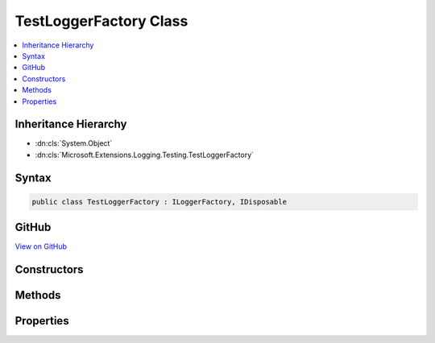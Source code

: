 

TestLoggerFactory Class
=======================



.. contents:: 
   :local:







Inheritance Hierarchy
---------------------


* :dn:cls:`System.Object`
* :dn:cls:`Microsoft.Extensions.Logging.Testing.TestLoggerFactory`








Syntax
------

.. code-block:: csharp

   public class TestLoggerFactory : ILoggerFactory, IDisposable





GitHub
------

`View on GitHub <https://github.com/aspnet/apidocs/blob/master/aspnet/logging/src/Microsoft.Extensions.Logging.Testing/TestLoggerFactory.cs>`_





.. dn:class:: Microsoft.Extensions.Logging.Testing.TestLoggerFactory

Constructors
------------

.. dn:class:: Microsoft.Extensions.Logging.Testing.TestLoggerFactory
    :noindex:
    :hidden:

    
    .. dn:constructor:: Microsoft.Extensions.Logging.Testing.TestLoggerFactory.TestLoggerFactory(Microsoft.Extensions.Logging.Testing.TestSink, System.Boolean)
    
        
        
        
        :type sink: Microsoft.Extensions.Logging.Testing.TestSink
        
        
        :type enabled: System.Boolean
    
        
        .. code-block:: csharp
    
           public TestLoggerFactory(TestSink sink, bool enabled)
    

Methods
-------

.. dn:class:: Microsoft.Extensions.Logging.Testing.TestLoggerFactory
    :noindex:
    :hidden:

    
    .. dn:method:: Microsoft.Extensions.Logging.Testing.TestLoggerFactory.AddProvider(Microsoft.Extensions.Logging.ILoggerProvider)
    
        
        
        
        :type provider: Microsoft.Extensions.Logging.ILoggerProvider
    
        
        .. code-block:: csharp
    
           public void AddProvider(ILoggerProvider provider)
    
    .. dn:method:: Microsoft.Extensions.Logging.Testing.TestLoggerFactory.CreateLogger(System.String)
    
        
        
        
        :type name: System.String
        :rtype: Microsoft.Extensions.Logging.ILogger
    
        
        .. code-block:: csharp
    
           public ILogger CreateLogger(string name)
    
    .. dn:method:: Microsoft.Extensions.Logging.Testing.TestLoggerFactory.Dispose()
    
        
    
        
        .. code-block:: csharp
    
           public void Dispose()
    

Properties
----------

.. dn:class:: Microsoft.Extensions.Logging.Testing.TestLoggerFactory
    :noindex:
    :hidden:

    
    .. dn:property:: Microsoft.Extensions.Logging.Testing.TestLoggerFactory.MinimumLevel
    
        
        :rtype: Microsoft.Extensions.Logging.LogLevel
    
        
        .. code-block:: csharp
    
           public LogLevel MinimumLevel { get; set; }
    

